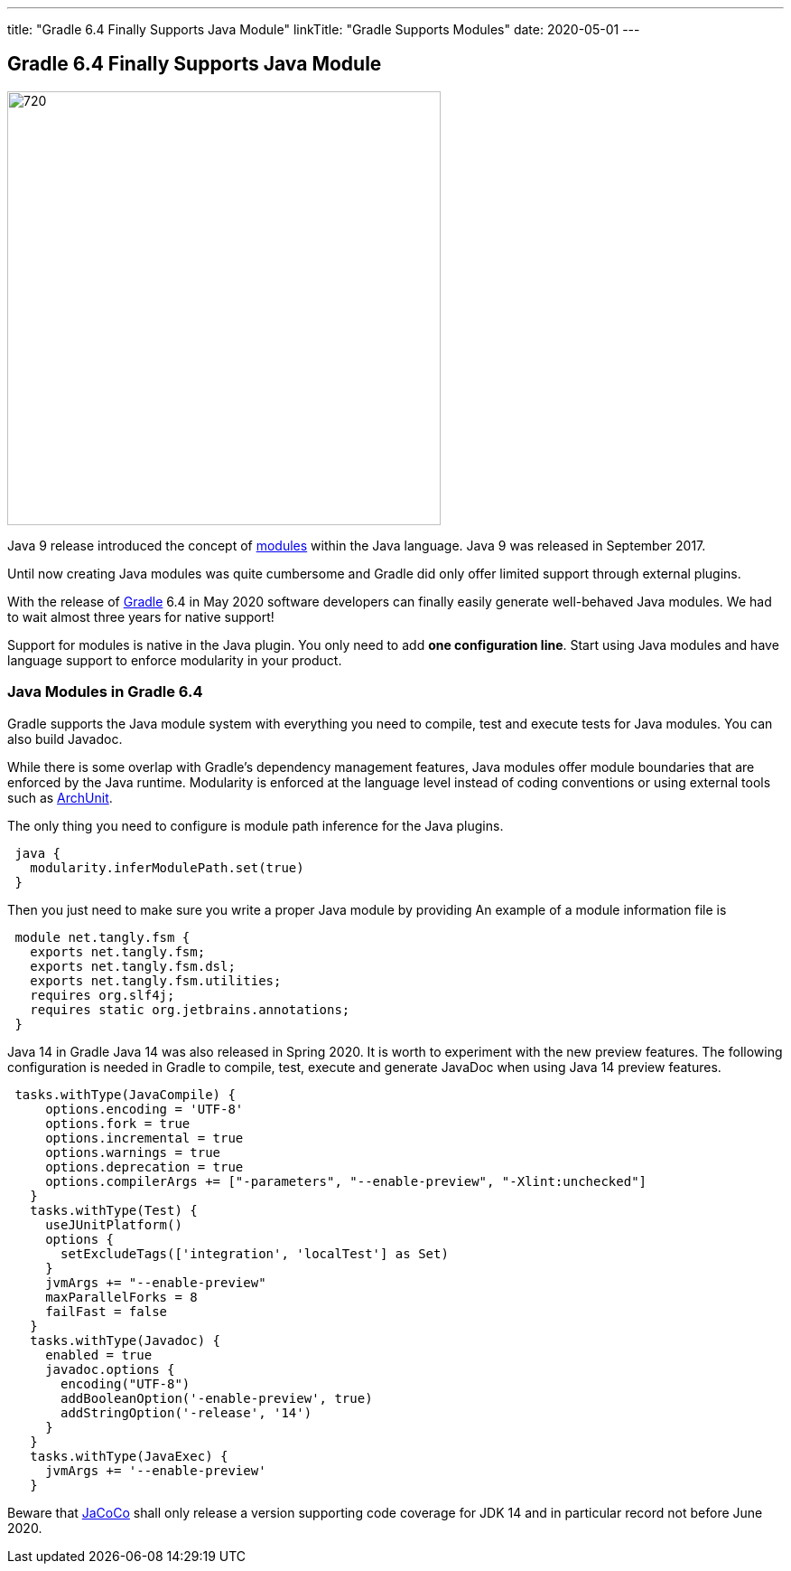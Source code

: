 ---
title: "Gradle 6.4 Finally Supports Java Module"
linkTitle: "Gradle Supports Modules"
date: 2020-05-01
---

== Gradle 6.4 Finally Supports Java Module
:author: Marcel Baumann
:email: <marcel.baumann@tangly.net>
:homepage: https://www.tangly.net/
:company: https://www.tangly.net/[tangly llc]
:copyright: CC-BY-SA 4.0

image::2020-05-01-head.jpg[720, 480, role=left]
Java 9 release introduced the concept of https://www.oracle.com/corporate/features/understanding-java-9-modules.html[modules] within the Java language.
Java 9 was released in September 2017.

Until now creating Java modules was quite cumbersome and Gradle did only offer limited support through external plugins.

With the release of https://gradle.org/[Gradle] 6.4 in May 2020 software developers can finally easily generate well-behaved Java modules.
We had to wait almost three years for native support!

Support for modules is native in the Java plugin.
You only need to add *one configuration line*.
Start using Java modules and have language support to enforce modularity in your product.

=== Java Modules in Gradle 6.4

Gradle supports the Java module system with everything you need to compile, test and execute tests for Java modules.
You can also build Javadoc.

While there is some overlap with Gradle's dependency management features, Java modules offer module boundaries that are enforced by the Java runtime.
Modularity is enforced at the language level instead of coding conventions or using external tools such as https://www.archunit.org/[ArchUnit].

The only thing you need to configure is module path inference for the Java plugins.

[source, groovy]
----
 java {  
   modularity.inferModulePath.set(true)  
 }  
----

Then you just need to make sure you write a proper Java module by providing An example of a module information file is

[source, java]
----
 module net.tangly.fsm {  
   exports net.tangly.fsm;  
   exports net.tangly.fsm.dsl;  
   exports net.tangly.fsm.utilities;
   requires org.slf4j;  
   requires static org.jetbrains.annotations;  
 }
----

Java 14 in Gradle Java 14 was also released in Spring 2020. It is worth to experiment with the new preview features.
The following configuration is needed in Gradle to compile, test, execute and generate JavaDoc when using Java 14 preview features.

[source, groovy]
----
 tasks.withType(JavaCompile) {  
     options.encoding = 'UTF-8'  
     options.fork = true  
     options.incremental = true  
     options.warnings = true  
     options.deprecation = true  
     options.compilerArgs += ["-parameters", "--enable-preview", "-Xlint:unchecked"]  
   }  
   tasks.withType(Test) {  
     useJUnitPlatform()  
     options {  
       setExcludeTags(['integration', 'localTest'] as Set)  
     }  
     jvmArgs += "--enable-preview"  
     maxParallelForks = 8  
     failFast = false  
   }  
   tasks.withType(Javadoc) {  
     enabled = true  
     javadoc.options {  
       encoding("UTF-8")  
       addBooleanOption('-enable-preview', true)  
       addStringOption('-release', '14')  
     }  
   }  
   tasks.withType(JavaExec) {  
     jvmArgs += '--enable-preview'  
   }
----

Beware that https://www.jacoco.org/[JaCoCo] shall only release a version supporting code coverage for JDK 14 and in particular record not before June 2020.
